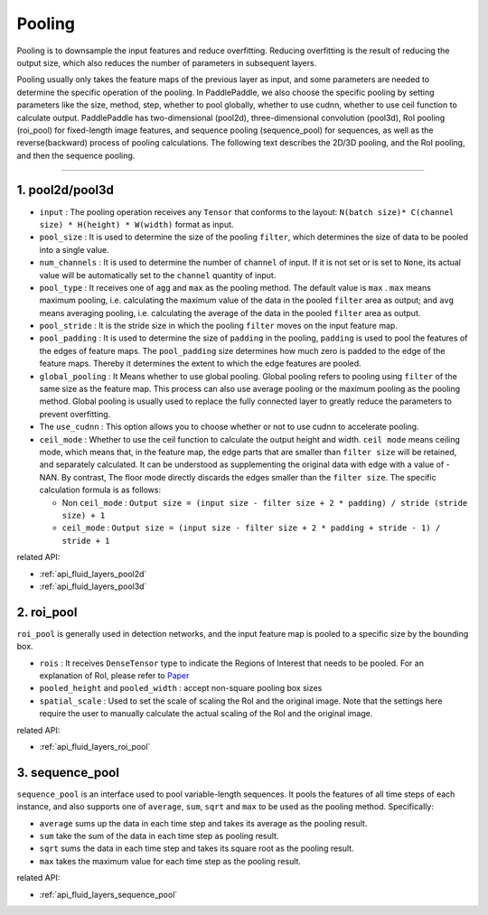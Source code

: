 .. _api_guide_pool_en:

########
Pooling
########

Pooling is to downsample the input features and reduce overfitting. Reducing overfitting is the result of reducing the output size, which also reduces the number of parameters in subsequent layers.

Pooling usually only takes the feature maps of the previous layer as input, and some parameters are needed to determine the specific operation of the pooling. In PaddlePaddle, we also choose the specific pooling by setting parameters like the size, method, step, whether to pool globally, whether to use cudnn, whether to use ceil function to calculate output.
PaddlePaddle has two-dimensional (pool2d), three-dimensional convolution (pool3d), RoI pooling (roi_pool) for fixed-length image features, and sequence pooling (sequence_pool) for sequences, as well as the reverse(backward) process of pooling calculations. The following text describes the 2D/3D pooling, and the RoI pooling, and then the sequence pooling.

--------------

1. pool2d/pool3d
------------------------

- ``input`` : The pooling operation receives any ``Tensor`` that conforms to the layout: ``N(batch size)* C(channel size) * H(height) * W(width)`` format as input.

- ``pool_size`` : It is used to determine the size of the pooling  ``filter``, which determines the size of data to be pooled into a single value.

- ``num_channels`` : It is used to determine the number of ``channel`` of input. If it is not set or is set to ``None``, its actual value will be automatically set to the ``channel`` quantity of input.

- ``pool_type`` : It receives one of ``agg`` and ``max`` as the pooling method. The default value is  ``max`` . ``max`` means maximum pooling, i.e. calculating the maximum value of the data in the pooled ``filter`` area as output; and ``avg`` means averaging pooling, i.e. calculating the average of the data in the pooled  ``filter`` area as output.

- ``pool_stride`` : It is the stride size in which the pooling ``filter`` moves on the input feature map.

- ``pool_padding`` : It is used to determine the size of  ``padding`` in the pooling, ``padding`` is used to pool the features of the edges of feature maps. The ``pool_padding`` size determines how much zero is padded to the edge of the feature maps. Thereby it determines the extent to which the edge features are pooled.

- ``global_pooling`` : It Means whether to use global pooling. Global pooling refers to pooling using  ``filter`` of the same size as the feature map. This process can also use average pooling or the maximum pooling as the pooling method. Global pooling is usually used to replace the fully connected layer to greatly reduce the parameters to prevent overfitting.

- The ``use_cudnn`` : This option allows you to choose whether or not to use cudnn to accelerate pooling.

- ``ceil_mode`` : Whether to use the ceil function to calculate the output height and width.  ``ceil mode`` means ceiling mode, which means that, in the feature map, the edge parts that are smaller than ``filter size`` will be retained, and separately calculated. It can be understood as supplementing the original data with edge with a value of -NAN. By contrast, The floor mode directly discards the edges smaller than the ``filter size``. The specific calculation formula is as follows:

  * Non ``ceil_mode`` :  ``Output size = (input size - filter size + 2 * padding) / stride (stride size) + 1``

  * ``ceil_mode`` : ``Output size = (input size - filter size + 2 * padding + stride - 1) / stride + 1``



related API:

- :ref:`api_fluid_layers_pool2d`
- :ref:`api_fluid_layers_pool3d`


2. roi_pool
------------------

``roi_pool`` is generally used in detection networks, and the input feature map is pooled to a specific size by the bounding box.

- ``rois`` : It receives ``DenseTensor`` type to indicate the Regions of Interest that needs to be pooled. For an explanation of RoI, please refer to `Paper <https://arxiv.org/abs/1506.01497>`__

- ``pooled_height`` and ``pooled_width`` : accept non-square pooling box sizes

- ``spatial_scale`` : Used to set the scale of scaling the RoI and the original image. Note that the settings here require the user to manually calculate the actual scaling of the RoI and the original image.


related API:

- :ref:`api_fluid_layers_roi_pool`


3. sequence_pool
--------------------

``sequence_pool`` is an interface used to pool variable-length sequences. It pools the features of all time steps of each instance, and also supports
one of  ``average``, ``sum``, ``sqrt`` and ``max`` to be used as the pooling method. Specifically:

- ``average`` sums up the data in each time step and takes its average as the pooling result.

- ``sum`` take the sum of the data in each time step as pooling result.

- ``sqrt`` sums the data in each time step and takes its square root as the pooling result.

- ``max`` takes the maximum value for each time step as the pooling result.

related API:

- :ref:`api_fluid_layers_sequence_pool`
